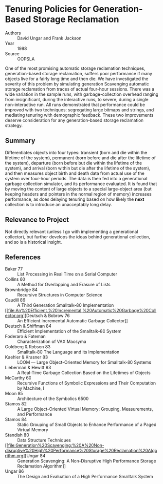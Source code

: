 * Tenuring Policies for Generation-Based Storage Reclamation
- Authors :: David Ungar and Frank Jackson
- Year    :: 1988
- Source  :: OOPSLA

One of the most promising automatic storage reclamation techniques, generation-based storage reclamation, suffers poor performance if many objects live for a fairly long time and then die. We have investigated the severity of this problem by simulating generation Scavenging automatic storage reclamation from traces of actual four-hour sessions. There was a wide variation in the sample runs, with garbage-collection overhead ranging from insignificant, during the interactive runs, to severe, during a single non-interactive run. All runs demonstrated that performance could be improved with two techniques: segregating large bitmaps and strings, and mediating tenuring with demographic feedback. These two improvements deserve consideration for any generation-based storage reclamation strategy.

** Summary
Differentiates objects into four types: transient (born and die within the lifetime of the system), permanent (born before and die after the lifetime of the system), departure (born before but die within the lifetime of the system), and arrival (born within but die after the lifetime of the system), and then measures object birth and death data from actual use of the system over four-hour periods. The data is then fed into a generational garbage collection simulator, and its performance evaluated. It is found that by moving the content of large objects to a special large-object area (but keeping headers and pointers in the normal region of memory) increases performance, as does delaying tenuring based on how likely the *next* collection is to introduce an unacceptably long delay.

** Relevance to Project
Not directly relevant (unless I go with implementing a generational collector), but further develops the ideas behind generational collection, and so is a historical insight.

** References
- Baker 77 :: List Processing in Real Time on a Serial Computer
- Collins 60 :: A Method for Overlapping and Erasure of Lists
- Brownbridge 84 :: Recursive Structures in Computer Science
- Caudill 86 :: A Third Generation Smalltalk-80 Implementation
- [[file:An%20Efficient,%20Incremental,%20Automatic%20Garbage%20Collector.org][Deutsch & Bobrow 76 :: An Efficient Incremental Automatic Garbage Collector]]
- Deutsch & Shiffman 84 :: Efficient Implementation of the Smalltalk-80 System
- Foderaro & Fateman :: Characterization of VAX Macsyma
- Goldberg & Robson 83 :: Smalltalk-80 The Language and its Implementation
- Kaehler & Krasner 83 :: LOOM — Large Object-Oriented Memory for Smalltalk-80 Systems
- Lieberman & Hewitt 83 :: A Real-Time Garbage Collection Based on the Lifetimes of Objects
- McCarthy 60 :: Recursive Functions of Symbolic Expressions and Their Computation by Machine, I
- Moon 85 :: Architecture of the Symbolics 6500
- Stamos 82 :: A Large Object-Oriented Virtual Memory: Grouping, Measurements, and Performance
- Stamos 84 :: Static Grouping of Small Objects to Enhance Performance of a Paged Virtual Memory
- Standish 80 :: Data Structure Techniques
- [[file:Generation%20Scavenging:%20A%20Non-disruptive%20High%20Performance%20Storage%20Reclamation%20Algorithm.org][Ungar 84 :: Generation Scavenging: A Non-Disruptive High Performance Storage Reclamation Algorithm]]
- Ungar 86 :: The Design and Evaluation of a High Performance Smalltalk System
